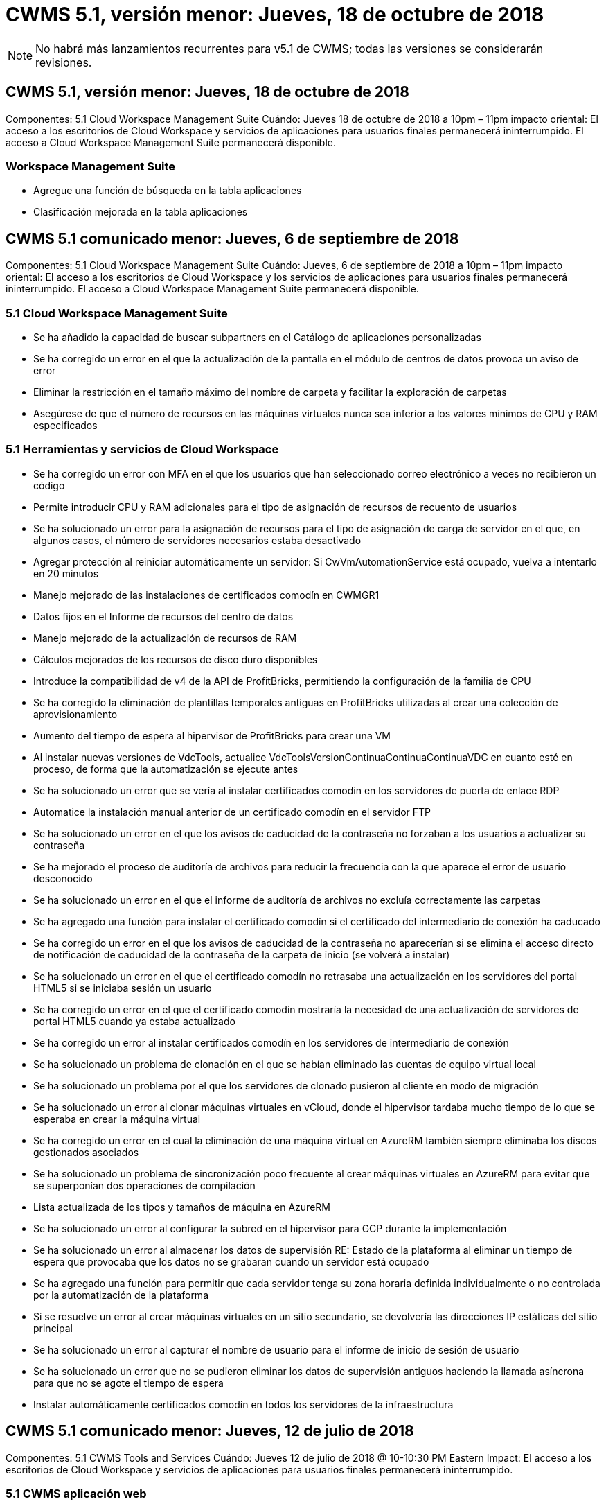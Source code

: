 = CWMS 5.1, versión menor: Jueves, 18 de octubre de 2018
:allow-uri-read: 



NOTE: No habrá más lanzamientos recurrentes para v5.1 de CWMS; todas las versiones se considerarán revisiones.



== CWMS 5.1, versión menor: Jueves, 18 de octubre de 2018

Componentes: 5.1 Cloud Workspace Management Suite Cuándo: Jueves 18 de octubre de 2018 a 10pm – 11pm impacto oriental: El acceso a los escritorios de Cloud Workspace y servicios de aplicaciones para usuarios finales permanecerá ininterrumpido. El acceso a Cloud Workspace Management Suite permanecerá disponible.



=== Workspace Management Suite

* Agregue una función de búsqueda en la tabla aplicaciones
* Clasificación mejorada en la tabla aplicaciones




== CWMS 5.1 comunicado menor: Jueves, 6 de septiembre de 2018

Componentes: 5.1 Cloud Workspace Management Suite Cuándo: Jueves, 6 de septiembre de 2018 a 10pm – 11pm impacto oriental: El acceso a los escritorios de Cloud Workspace y los servicios de aplicaciones para usuarios finales permanecerá ininterrumpido. El acceso a Cloud Workspace Management Suite permanecerá disponible.



=== 5.1 Cloud Workspace Management Suite

* Se ha añadido la capacidad de buscar subpartners en el Catálogo de aplicaciones personalizadas
* Se ha corregido un error en el que la actualización de la pantalla en el módulo de centros de datos provoca un aviso de error
* Eliminar la restricción en el tamaño máximo del nombre de carpeta y facilitar la exploración de carpetas
* Asegúrese de que el número de recursos en las máquinas virtuales nunca sea inferior a los valores mínimos de CPU y RAM especificados




=== 5.1 Herramientas y servicios de Cloud Workspace

* Se ha corregido un error con MFA en el que los usuarios que han seleccionado correo electrónico a veces no recibieron un código
* Permite introducir CPU y RAM adicionales para el tipo de asignación de recursos de recuento de usuarios
* Se ha solucionado un error para la asignación de recursos para el tipo de asignación de carga de servidor en el que, en algunos casos, el número de servidores necesarios estaba desactivado
* Agregar protección al reiniciar automáticamente un servidor: Si CwVmAutomationService está ocupado, vuelva a intentarlo en 20 minutos
* Manejo mejorado de las instalaciones de certificados comodín en CWMGR1
* Datos fijos en el Informe de recursos del centro de datos
* Manejo mejorado de la actualización de recursos de RAM
* Cálculos mejorados de los recursos de disco duro disponibles
* Introduce la compatibilidad de v4 de la API de ProfitBricks, permitiendo la configuración de la familia de CPU
* Se ha corregido la eliminación de plantillas temporales antiguas en ProfitBricks utilizadas al crear una colección de aprovisionamiento
* Aumento del tiempo de espera al hipervisor de ProfitBricks para crear una VM
* Al instalar nuevas versiones de VdcTools, actualice VdcToolsVersionContinuaContinuaContinuaVDC en cuanto esté en proceso, de forma que la automatización se ejecute antes
* Se ha solucionado un error que se vería al instalar certificados comodín en los servidores de puerta de enlace RDP
* Automatice la instalación manual anterior de un certificado comodín en el servidor FTP
* Se ha solucionado un error en el que los avisos de caducidad de la contraseña no forzaban a los usuarios a actualizar su contraseña
* Se ha mejorado el proceso de auditoría de archivos para reducir la frecuencia con la que aparece el error de usuario desconocido
* Se ha solucionado un error en el que el informe de auditoría de archivos no excluía correctamente las carpetas
* Se ha agregado una función para instalar el certificado comodín si el certificado del intermediario de conexión ha caducado
* Se ha corregido un error en el que los avisos de caducidad de la contraseña no aparecerían si se elimina el acceso directo de notificación de caducidad de la contraseña de la carpeta de inicio (se volverá a instalar)
* Se ha solucionado un error en el que el certificado comodín no retrasaba una actualización en los servidores del portal HTML5 si se iniciaba sesión un usuario
* Se ha corregido un error en el que el certificado comodín mostraría la necesidad de una actualización de servidores de portal HTML5 cuando ya estaba actualizado
* Se ha corregido un error al instalar certificados comodín en los servidores de intermediario de conexión
* Se ha solucionado un problema de clonación en el que se habían eliminado las cuentas de equipo virtual local
* Se ha solucionado un problema por el que los servidores de clonado pusieron al cliente en modo de migración
* Se ha solucionado un error al clonar máquinas virtuales en vCloud, donde el hipervisor tardaba mucho tiempo de lo que se esperaba en crear la máquina virtual
* Se ha corregido un error en el cual la eliminación de una máquina virtual en AzureRM también siempre eliminaba los discos gestionados asociados
* Se ha solucionado un problema de sincronización poco frecuente al crear máquinas virtuales en AzureRM para evitar que se superponían dos operaciones de compilación
* Lista actualizada de los tipos y tamaños de máquina en AzureRM
* Se ha solucionado un error al configurar la subred en el hipervisor para GCP durante la implementación
* Se ha solucionado un error al almacenar los datos de supervisión RE: Estado de la plataforma al eliminar un tiempo de espera que provocaba que los datos no se grabaran cuando un servidor está ocupado
* Se ha agregado una función para permitir que cada servidor tenga su zona horaria definida individualmente o no controlada por la automatización de la plataforma
* Si se resuelve un error al crear máquinas virtuales en un sitio secundario, se devolvería las direcciones IP estáticas del sitio principal
* Se ha solucionado un error al capturar el nombre de usuario para el informe de inicio de sesión de usuario
* Se ha solucionado un error que no se pudieron eliminar los datos de supervisión antiguos haciendo la llamada asíncrona para que no se agote el tiempo de espera
* Instalar automáticamente certificados comodín en todos los servidores de la infraestructura




== CWMS 5.1 comunicado menor: Jueves, 12 de julio de 2018

Componentes: 5.1 CWMS Tools and Services Cuándo: Jueves 12 de julio de 2018 @ 10-10:30 PM Eastern Impact: El acceso a los escritorios de Cloud Workspace y servicios de aplicaciones para usuarios finales permanecerá ininterrumpido.



=== 5.1 CWMS aplicación web

* Solucione un problema relacionado con la persistencia de la configuración del catálogo de aplicaciones global




== CWMS 5.1 comunicado menor: Thurs., 17 de mayo de 2018

Componentes: 5.1 CWMS Tools and Services Cuándo: Jueves 17 de mayo de 2018 @ 10-11 pm impacto de EST: El acceso a los escritorios de Cloud Workspace y servicios de aplicaciones para los usuarios finales permanecerá ininterrumpido.



=== 5.1 CWMS aplicación web

* Solucione un problema relacionado con los resúmenes de usuarios para grupos de Servicios de aplicaciones
* Solucione un problema con el asistente del centro de datos que pre-rellenando nombre de usuario y contraseña
* Añada la validación de nombre de usuario para los administradores locales del equipo virtual y los técnicos de nivel 3 en el asistente del centro de datos
* Gestión de sesiones mejorada, incluido el cierre automático de sesión de los usuarios después de un tiempo de espera de sesión
* Solucione un problema al eliminar administradores si no se pudo detectar un administrador principal
* Cambie el marcador de posición en el centro de datos -> servidor de perfiles de introducir nombre de perfil a introducir perfil y cambiar etiqueta de nombre de perfil a nombre de servidor
* Corrección al habilitar el administrador de AD que no funciona para usuarios que no son de área de trabajo en la nube
* Corregir error de JavaScript evitando agregar nuevos usuarios/grupos para un cliente que no sea de área de trabajo en la nube
* Permitir a los socios maestros crear administradores de usuarios de Active Directory para subpartners
* Corregir error que provoca el restablecimiento de contraseñas del administrador principal de un Subpartner para que se produzca un error




== CWS 5.1: Miércoles, febrero 21, 2018

Componentes: 5.1 CW Tools and Services Cuándo: Miércoles, febrero 21 de 2018 a 10-11 p. m. impacto de la EST: El acceso a los puestos de trabajo de Cloud Workspace y los servicios de aplicaciones para los usuarios finales permanecerá ininterrumpido.



=== 5.1 aplicación web CW

* Solucionar problemas administrando carpetas de usuario a través de la función de acceso de administrador




=== 5.1 herramientas y servicios CW

* Asegúrese de que el servidor defectuoso no se elimina automáticamente al actualizar un cliente “sin servicios” con un área de trabajo
* Gestione las actualizaciones de GPO de W2016 para evitar que las ventanas emergentes de notificación sean visibles brevemente para los usuarios que han iniciado sesión en sus sesiones de RDS en equipos virtuales W2016




=== 5.1 API REST

* Agregar nuevos atributos (modificar el informe SPLA de CWS para consumir nuevos atributos) para manejar mejor las aplicaciones basadas en licencias principales (específicamente, SQL)




== CWS 5.1: Miércoles, febrero 7, 2018

Componentes: 5.1 CW Tools and Services Cuándo: Miércoles, febrero 7 de 2018 a 10-11 p. m. impacto de la EST: El acceso a los puestos de trabajo de Cloud Workspace y los servicios de aplicaciones para los usuarios finales permanecerá ininterrumpido.



=== 5.1 aplicación web CW

* Ninguno




=== 5.1 herramientas y servicios CW

* Problema de solución desactivación de App Locker en Windows 2016 (debido al nuevo problema interno de Windows 2016 descubierto)
* Solucione errores cuando IP se reasigna de forma incorrecta según el evento de fallo de clonado




=== 5.1 API REST

* Corregir guardar tipo de almacenamiento al modificar un servidor en una colección de aprovisionamiento
* Al crear una colección de provisión con dos servidores Terminal Server (TS), sólo se debe crear un servidor TS para validar la recopilación




== CWS 5.1 menor de edad: Miércoles, enero 31, 2018

Componentes: 5.1 CW Tools and Services Cuándo: Miércoles, enero 31 de 2018 a 10-11 p. m. impacto de la EST: El acceso a los puestos de trabajo de Cloud Workspace y los servicios de aplicaciones para los usuarios finales permanecerá ininterrumpido.



=== 5.1 aplicación web CW

* Aumente el número de hileras por tabla en módulos CWS de nivel superior de 10 a 20
* Corregir el administrador de sólo soporte de usuario no puede pasar a un cliente




=== 5.1 herramientas y servicios CW

* Corregir error cuando la plantilla no tiene .Net Framework v4.5.2 falla incorrectamente la creación del servidor
* Solución de problemas al clonar máquinas virtuales en Hyper-V




== CWS 5.1 menor de edad: Miércoles, enero 10, 2018

Componentes: 5.1 CW Tools and Services Cuándo: Miércoles, enero 10 de 2018 a 10-11 p. m. impacto de la EST: El acceso a los puestos de trabajo de Cloud Workspace y los servicios de aplicaciones para los usuarios finales permanecerá ininterrumpido.



=== 5.1 herramientas y servicios CW

Las herramientas y servicios de CWS versión 5.1 (incluidos CW Automation Service, VM Automation Service y el servicio CWAgent) se actualizarán para eliminar cualquier error de autorización que se produzca para escenarios específicos de entrega de aplicaciones de RemoteApp. Específicamente, los servicios se modificarán para:

* Cambie la implementación automática del certificado comodín SSL para los servidores de sesión para que sólo se implemente en servidores de Connection Broker de Escritorio remoto (RD) y servidores de usuario avanzado. Los servidores de sesión que no sean de Broker utilizarán el certificado predeterminado generado por Servicios de Escritorio remoto (RDS).
* Cambie la zona de búsqueda directa de DNS externa en Active Directory en el SDDC para crear sólo un registro DNS para los servidores de sesión compartidos de cliente. Ese registro señalará al servidor RDS Broker (VM) del cliente, que a su vez manejará el equilibrio de carga entre servidores de sesión compartidos. Los servidores de usuarios avanzados seguirán teniendo entradas DNS independientes.


Nota: Este problema afecta sólo a las configuraciones de cliente final que utilizan varios servidores de sesión compartidos, pero se implementarán configuraciones de cliente nuevas y modificadas con esta configuración.



== CWS 5.1 menor de edad: Miércoles, enero 3, 2018

Componentes: 5.1 CW Web App cuando: Miércoles, enero 3 de 2018 a 10-10:30 UTC Impact: El acceso a los puestos de trabajo de Cloud Workspace y los servicios de aplicaciones para los usuarios finales permanecerá ininterrumpido.



=== 5.1 aplicación web CW

* Corrija la clasificación por código de empresa en el módulo Workspaces de CWS
* Corregir usuarios de Cloud Workspace -> Forzar restablecimiento de contraseña no reflejar cambios (al navegar a otro módulo y volver al usuario)
* Asistente de autoimplementación SDDC: Agregar alerta de confirmación modal al desactivar la instalación de ThinPrint (sección Licencia)




== CWS 5.1, versión menor: Tues., dic 5, 2017

Componentes: 5.1 CW Web App cuando: Tues., dic 5 de 2017 a 10-10:30 UTC Impact: El acceso a los puestos de trabajo de Cloud Workspace y los servicios de aplicaciones para los usuarios finales permanecerá ininterrumpido.



=== 5.1 aplicación web CW

* Corregir error de MFA del administrador de CWS en Internet Explorer (IE) 11
* Reparar grupos de CWS -> acceso a la unidad local que devuelve ‘no encontrado’
* Asistente de puesta en marcha automática del centro de datos: Añada compatibilidad con AzureRM (ARM) Azure Active Directory
* Catálogo de aplicaciones: Asegúrese de que la opción de suscripción esté siempre disponible/se propague
* CWS - módulo de eventos programados > actividad de secuencia de comandos -> Agregar aplicación: Corregir ruta incorrecta del icono de aplicación
* Mejorar la eficacia de la solicitud de acceso de administrador para evitar errores al redirigir a CWS v5.0
* Corrija varios errores al actualizar los detalles de AppService y/o administrar licencias de aplicación para un AppService
* CWS Workspace Module > Add Workspace Wizard -> fix AppServices Formato incorrecto enviado al Global Control Plane
* CWS Workspace Module > Add Workspace Wizard -> New Client -> Paso 3, corregir Update Group para solucionar el error de JavaScript para asegurarse de que se procesa la actualización




== CWS 5.1: Sábado, noviembre 11, 2017

Componentes: 5.1 CW Web App cuando: Sábado, noviembre 11, 2017 @ 10-11pm impacto de la EST: El acceso a los puestos de trabajo de Cloud Workspace y los servicios de aplicaciones para los usuarios finales permanecerán sin interrupciones.



=== 5.1 aplicación web CW

* A partir de las 22.00 horas EST en Nov 11, todos los socios de CWS 5.1 deben utilizar https://iit.hostwindow.net[]. Esta URL se está modificando para admitir CWS 5.1 (así como CWS 5.0). Los socios son responsables de garantizar que sus administradores de CWS y los usuarios finales con CWS Admin Access sean conscientes de este cambio.




== CWS 5.1: Mes de octubre 30, 2017

Componentes: 5.1 CW Web App y 5.1 CW Tools & Services cuando: Lunes, octubre 30, 2017 @ 10-11pm impacto de la EST: El acceso a los puestos de trabajo de Cloud Workspace y los servicios de aplicaciones para los usuarios finales permanecerán sin interrupciones



=== 5.1 aplicación web CW

* MFA de CWS Admin: Presionando Enter Submit code for MFA and fix bug que impide el reenvío de código MFA
* Asistente de autopuesta en marcha de SDDC: Para GCP, tenga Administrador para el nombre de máquina virtual local en lugar de limitarla
* Asistente de puesta en marcha automática de SDDC: Aumente el ancho del menú desplegable para zonas horarias
* Eventos con guión: Agregue el campo argumentos a la actividad de la secuencia de comandos
* Eventos con secuencias de comandos: Agregue %applicationname% como variable en tiempo de ejecución para las secuencias de comandos de eventos con secuencias de comandos




=== 5.1 herramientas y servicios CW

* Dirección de correo electrónico del usuario final: Solucionar el problema con direcciones de correo electrónico que no se guardan en la base de datos para los usuarios finales existentes
* Estado de inicio de sesión del usuario final: Solucionar problema al obtener UPN del usuario final que ha iniciado sesión
* Estado de inicio de sesión del usuario final en AzureRM: Compatible con los discos gestionados de Azure
* Plantillas: Corregir el flujo de trabajo cuando las plantillas no se eliminan correctamente
* Recursos: Solucionar problema convirtiendo grupos de recursos antiguos a nuevos tipos de asignación
* Informe de auditoría de archivos: Corrija el error que hace que el usuario no se conozca
* Windows 2016: Corrección para asegurarse de que GPO para quitar iconos de PowerShell de entornos de trabajo de usuario final se aplica correctamente
* Informe de recursos de cambio/asignación de recursos: Error de corrección que se muestra incorrectamente
* Informe de recursos del centro de datos: Si el hipervisor no está configurado para devolver el espacio disponible en el disco duro o el presupuesto de la máquina virtual, evite que el informe muestre un error
* Reinicios mensuales del servidor de la infraestructura: Trate el escenario cuando los servidores de la infraestructura no se reiniciaban mensualmente según lo programado porque no podían comunicarse con el servidor CWMGR1 debido a que este servidor estaba ocupado de reiniciarse




== 5.1 menor de libertad: Martes, octubre 3, 2017

Componentes: 5.1 CW Web App y 5.1 CW Tools & Services cuando: Martes, octubre 3, 2017 @ 10-11pm impacto de la EST: El acceso a los puestos de trabajo de Cloud Workspace y los servicios de aplicaciones para los usuarios finales permanecerán sin interrupciones



=== 5.1 aplicación web CW

* AppServices: Corrija la función de bloqueo de problemas para agregar licencias para aplicaciones de AppService
* AppServices: Asegúrese de que la funcionalidad “Agregar nueva instancia” esté siempre disponible para las aplicaciones de AppService
* Terminología del pool de recursos: Actualice la terminología mientras siempre permite aplicar la configuración del pool de recursos a servidores incluso cuando no haya cambios – “Actualizar” cambiado a “aplicar a servidores” y “Editar” se ha cambiado a “gestionar”
* Programa de carga de trabajo: Asegúrese de que siempre se abre Editar modal
* Programación de cargas de trabajo: Asegúrese de que siempre aparecen las flechas para seleccionar la hora
* Eventos con guión: Permite una selección de tiempo más granular
* Informe de CWS ‘acceso de administración’: Problema de solución que hace que la columna IP tenga varias direcciones IP en la lista en lugar de sólo la IP del cliente




=== 5.1 herramientas y servicios CW

* Servicio de auditoría de archivos: Ahora está desactivado de forma consistente
* Servicio de automatización y nuevo certificado comodín SSL (conexiones RDP): Actualice el orden de los comandos para asegurarse de que el certificado RDP actualizado en la puerta de enlace RDS se actualice siempre (es decir, no se almacena en caché)




== Descripción general de la versión inicial de CWS® 5.1

Cloud Workspace Suite 5.1 se encuentra actualmente en Public Beta a partir del tercer trimestre de 2017. Esta versión incluye una actualización de las API de CWS y de la interfaz Admin Control. La versión es una actualización de CWS 5.0 (lanzado el cuarto trimestre de 2016) y no es “compatible con versiones anteriores” de entidades de la versión 4.x.

Una vez publicado oficialmente en el cuarto trimestre de 2017, no existe ningún costo de actualización ni costo de implementación para la transición a CWS 5.1. CloudJumper completará las actualizaciones en coordinación con cada partner y no interrumpirá los servicios existentes. CWS 5.1 sigue siendo compatible con todas las funciones de las versiones anteriores y amplía las nuevas funciones que mejoran la experiencia del administrador y del usuario final, y mejoran aún más la galardonada automatización y orquestación que se introdujo con los lanzamientos anteriores de Cloud Workspace Suite.

La actualización de CWS 5.1 es la más rápida y sencilla aún al ampliar y aprovechar la arquitectura actualizada y la plataforma de la API DE REST introducida en CWS 5.0. CWS 5.1 continúa el compromiso de CloudJumper para un entorno más amigable que permita a los desarrolladores externos ampliar sus servicios y productos basados en Cloud Workspace.


NOTE: CWS 4.x llegará al final oficial de la vida en 12.31.2017. Los socios que permanezcan en la plataforma CWS 4.x ya no recibirán soporte directo para implementaciones de 4.x y no se proporcionarán más actualizaciones de 4.x o correcciones de errores.



=== 5.1 puntos destacados:

* Compatibilidad con Windows 2016 Server
* Soporte completo para Microsoft Azure Resource Manager
* Compatibilidad con autenticación única de Office 365
* MFA para administradores de portal CWS
* Gestión de recopilación de aprovisionamiento mejorada
* Automatización y secuencias de comandos definidas por el administrador
* Sistemas de gestión del ajuste de tamaño de los recursos




==== Compatibilidad con Windows 2016 Server

* Compatibilidad con las versiones de servidor de Windows Server 2016 para todas las plataformas compatibles.
* Windows 2016 Server proporciona la experiencia de escritorio “Windows 10” para usuarios de sesión RDS compartida y habilita opciones de configuración como la asignación de GPU para aplicaciones con uso intensivo de gráficos*.




==== Compatibilidad de pila completa para Microsoft Azure Resource Manager

* Microsoft requiere migración del modelo tradicional de concesión de usuario de cuenta delegada/clave de cifrado al modelo de Azure Resource Manager.
* Microsoft Azure Resource Manager es un marco que permite a los usuarios trabajar con los recursos de una solución como grupo.
* Los atributos de autenticación necesarios se recogen una vez durante la implementación del centro de datos definido por software (SDDC) y, a continuación, se reutilizan para otras actividades de Microsoft Azure sin necesidad de volver a introducir o volver a realizar la autenticación.




==== Compatibilidad con autenticación única de Office 365

* Microsoft Office 365 utiliza un modelo de autenticación que requiere que los usuarios finales introduzcan credenciales cada vez que utilicen el paquete de productividad de oficina en un equipo o dispositivo nuevo.
* CWS 5.1 administra estas credenciales en la comunidad de servidores de modo que los usuarios finales sólo necesiten autenticación en su primer uso de una nueva suscripción a Office 365.




==== Se ha mejorado la gestión de la recopilación de información

* La configuración y gestión de plantillas de hipervisor para cargas de trabajo predefinidas pueden resultar confusas, especialmente al trabajar con varias plataformas de hipervisores.
* CWS 5.1 presenta funciones de administración automatizada del hipervisor que incluyen la creación de instancias de servidor basadas en una plantilla existente o la imagen VM de Cloud Provider; conexión/inicio de sesión directo al servidor creado para la instalación de aplicaciones desde CWS Web App; Creación automática de plantillas/Windows sysprep desde la instancia de servidor configurada y validación de rutas de aplicaciones e instalaciones desde CWS para eliminar la necesidad de acceder directamente al hipervisor o al panel de servicios en la nube.




==== MFA para administradores del portal CWS

* CWS 5.1 incluye una solución de autenticación multifactor (MFA) integrada sólo para administradores de CWS
* Los partners pueden implementar su propia solución de MFA para usuarios finales. Entre las opciones más populares se incluyen Duo, Auth-Anvil y Azure MF. CloudJumper lanzará su propia MFA integrada para usuarios finales en el primer trimestre de 2018




==== Automatización definida por el administrador

* CWS proporciona automatización mejorada de implementación/administración para proveedores de servicios con automatización definida por el administrador de tareas/ejecución de secuencias de comandos.
* Con esta mejora, CWS 5.1 acelerará significativamente las implementaciones, simplificará la gestión y reducirá los costes generales.
* La automatización definida por el administrador de CWS permitirá la instalación o actualización de aplicaciones basadas en eventos, lo que permitirá a los socios activar instalaciones/mantenimiento de aplicaciones automatizadas mediante este método.




==== Esquemas de gestión de ajuste de tamaño de los recursos

* La funcionalidad de recursos de CWS 5.1 mejora la capacidad para escalar los recursos dinámicamente mediante la adición de tres esquemas de recursos más
* Los esquemas de usuarios totales existentes ahora se han incrementado por tres esquemas de ajuste de tamaño de recursos más: Fijo, activo, basado en usuario y actividad
* Ejemplo: El método fijo admite la especificación exacta de la CPU y la RAM.
* Todos los esquemas de ajuste de tamaño de los recursos siguen permitiendo un cambio inmediato/forzado o una modificación/comprobación de recursos automatizada todas las noches.

